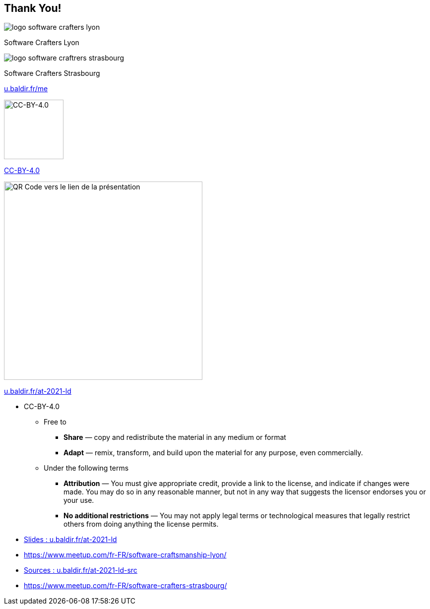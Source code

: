 
[background-color="#333"]
[.columns.is-vcentered]
== Thank You!



[.column]
--
image::assets/logo-software-crafters-lyon.png[]
Software Crafters Lyon
--

[.column]
--
image::assets/logo-software-craftrers-strasbourg.png[]
Software Crafters Strasbourg
--

[.column.medium]
--

https://u.baldir.fr/me[u.baldir.fr/me]

image:assets/CC-BY_icon.svg[alt="CC-BY-4.0",width=120]

https://creativecommons.org/licenses/by/4.0/[CC-BY-4.0]
--

[.column.medium]
--
image::assets/qrcode_u.baldir.fr_AT2021LD.png[alt="QR Code vers le lien de la présentation",width=400]

https://u.baldir.fr/at-2021-ld[u.baldir.fr/at-2021-ld]



--

[.notes]
--
* CC-BY-4.0
** Free to
*** *Share* — copy and redistribute the material in any medium or format
*** *Adapt* — remix, transform, and build upon the material
for any purpose, even commercially.
** Under the following terms
*** *Attribution* — You must give appropriate credit, provide a link to the license, and indicate if changes were made. You may do so in any reasonable manner, but not in any way that suggests the licensor endorses you or your use.
*** *No additional restrictions* — You may not apply legal terms or technological measures that legally restrict others from doing anything the license permits.
--

[.refs]
--
* link:https://u.baldir.fr/at-2021-ld[Slides : u.baldir.fr/at-2021-ld]
* https://www.meetup.com/fr-FR/software-craftsmanship-lyon/
* link:https://u.baldir.fr/at-2021-ld-src[Sources : u.baldir.fr/at-2021-ld-src]
* https://www.meetup.com/fr-FR/software-crafters-strasbourg/
--